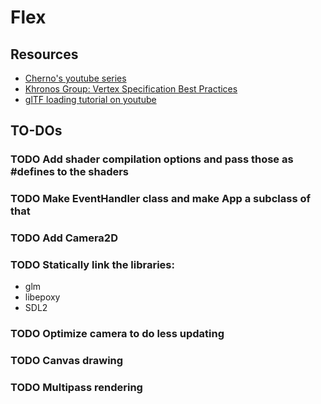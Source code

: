 * Flex
** Resources
  - [[https://www.youtube.com/playlist?list=PLlrATfBNZ98foTJPJ_Ev03o2oq3-GGOS2][Cherno's youtube series]]
  - [[https://www.khronos.org/opengl/wiki/Vertex_Specification_Best_Practices][Khronos Group: Vertex Specification Best Practices]]
  - [[https://www.youtube.com/watch?v=cWo-sghCp8Y][glTF loading tutorial on youtube]]
** TO-DOs
*** TODO Add shader compilation options and pass those as #defines to the shaders
*** TODO Make EventHandler class and make App a subclass of that
*** TODO Add Camera2D
*** TODO Statically link the libraries:
    - glm
    - libepoxy
    - SDL2
*** TODO Optimize camera to do less updating
*** TODO Canvas drawing
*** TODO Multipass rendering

